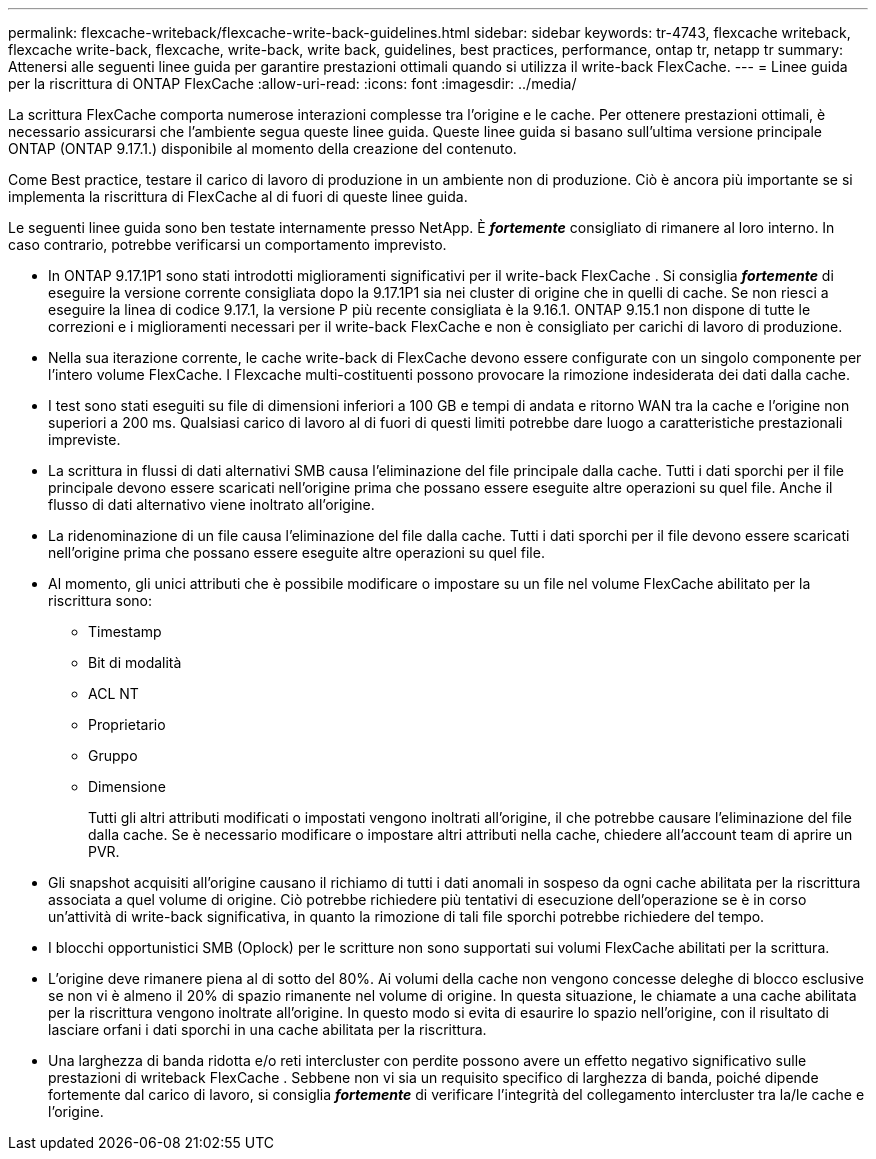 ---
permalink: flexcache-writeback/flexcache-write-back-guidelines.html 
sidebar: sidebar 
keywords: tr-4743, flexcache writeback, flexcache write-back, flexcache, write-back, write back, guidelines, best practices, performance, ontap tr, netapp tr 
summary: Attenersi alle seguenti linee guida per garantire prestazioni ottimali quando si utilizza il write-back FlexCache. 
---
= Linee guida per la riscrittura di ONTAP FlexCache
:allow-uri-read: 
:icons: font
:imagesdir: ../media/


[role="lead"]
La scrittura FlexCache comporta numerose interazioni complesse tra l'origine e le cache. Per ottenere prestazioni ottimali, è necessario assicurarsi che l'ambiente segua queste linee guida. Queste linee guida si basano sull'ultima versione principale ONTAP (ONTAP 9.17.1.) disponibile al momento della creazione del contenuto.

Come Best practice, testare il carico di lavoro di produzione in un ambiente non di produzione. Ciò è ancora più importante se si implementa la riscrittura di FlexCache al di fuori di queste linee guida.

Le seguenti linee guida sono ben testate internamente presso NetApp. È *_fortemente_* consigliato di rimanere al loro interno. In caso contrario, potrebbe verificarsi un comportamento imprevisto.

* In ONTAP 9.17.1P1 sono stati introdotti miglioramenti significativi per il write-back FlexCache . Si consiglia *_fortemente_* di eseguire la versione corrente consigliata dopo la 9.17.1P1 sia nei cluster di origine che in quelli di cache. Se non riesci a eseguire la linea di codice 9.17.1, la versione P più recente consigliata è la 9.16.1. ONTAP 9.15.1 non dispone di tutte le correzioni e i miglioramenti necessari per il write-back FlexCache e non è consigliato per carichi di lavoro di produzione.
* Nella sua iterazione corrente, le cache write-back di FlexCache devono essere configurate con un singolo componente per l'intero volume FlexCache. I Flexcache multi-costituenti possono provocare la rimozione indesiderata dei dati dalla cache.
* I test sono stati eseguiti su file di dimensioni inferiori a 100 GB e tempi di andata e ritorno WAN tra la cache e l'origine non superiori a 200 ms. Qualsiasi carico di lavoro al di fuori di questi limiti potrebbe dare luogo a caratteristiche prestazionali impreviste.
* La scrittura in flussi di dati alternativi SMB causa l'eliminazione del file principale dalla cache. Tutti i dati sporchi per il file principale devono essere scaricati nell'origine prima che possano essere eseguite altre operazioni su quel file. Anche il flusso di dati alternativo viene inoltrato all'origine.
* La ridenominazione di un file causa l'eliminazione del file dalla cache. Tutti i dati sporchi per il file devono essere scaricati nell'origine prima che possano essere eseguite altre operazioni su quel file.
* Al momento, gli unici attributi che è possibile modificare o impostare su un file nel volume FlexCache abilitato per la riscrittura sono:
+
** Timestamp
** Bit di modalità
** ACL NT
** Proprietario
** Gruppo
** Dimensione
+
Tutti gli altri attributi modificati o impostati vengono inoltrati all'origine, il che potrebbe causare l'eliminazione del file dalla cache. Se è necessario modificare o impostare altri attributi nella cache, chiedere all'account team di aprire un PVR.



* Gli snapshot acquisiti all'origine causano il richiamo di tutti i dati anomali in sospeso da ogni cache abilitata per la riscrittura associata a quel volume di origine. Ciò potrebbe richiedere più tentativi di esecuzione dell'operazione se è in corso un'attività di write-back significativa, in quanto la rimozione di tali file sporchi potrebbe richiedere del tempo.
* I blocchi opportunistici SMB (Oplock) per le scritture non sono supportati sui volumi FlexCache abilitati per la scrittura.
* L'origine deve rimanere piena al di sotto del 80%. Ai volumi della cache non vengono concesse deleghe di blocco esclusive se non vi è almeno il 20% di spazio rimanente nel volume di origine. In questa situazione, le chiamate a una cache abilitata per la riscrittura vengono inoltrate all'origine. In questo modo si evita di esaurire lo spazio nell'origine, con il risultato di lasciare orfani i dati sporchi in una cache abilitata per la riscrittura.
* Una larghezza di banda ridotta e/o reti intercluster con perdite possono avere un effetto negativo significativo sulle prestazioni di writeback FlexCache . Sebbene non vi sia un requisito specifico di larghezza di banda, poiché dipende fortemente dal carico di lavoro, si consiglia *_fortemente_* di verificare l'integrità del collegamento intercluster tra la/le cache e l'origine.

